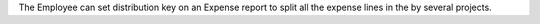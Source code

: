 The Employee can set distribution key on an Expense report to split all the expense lines in the by several projects.

